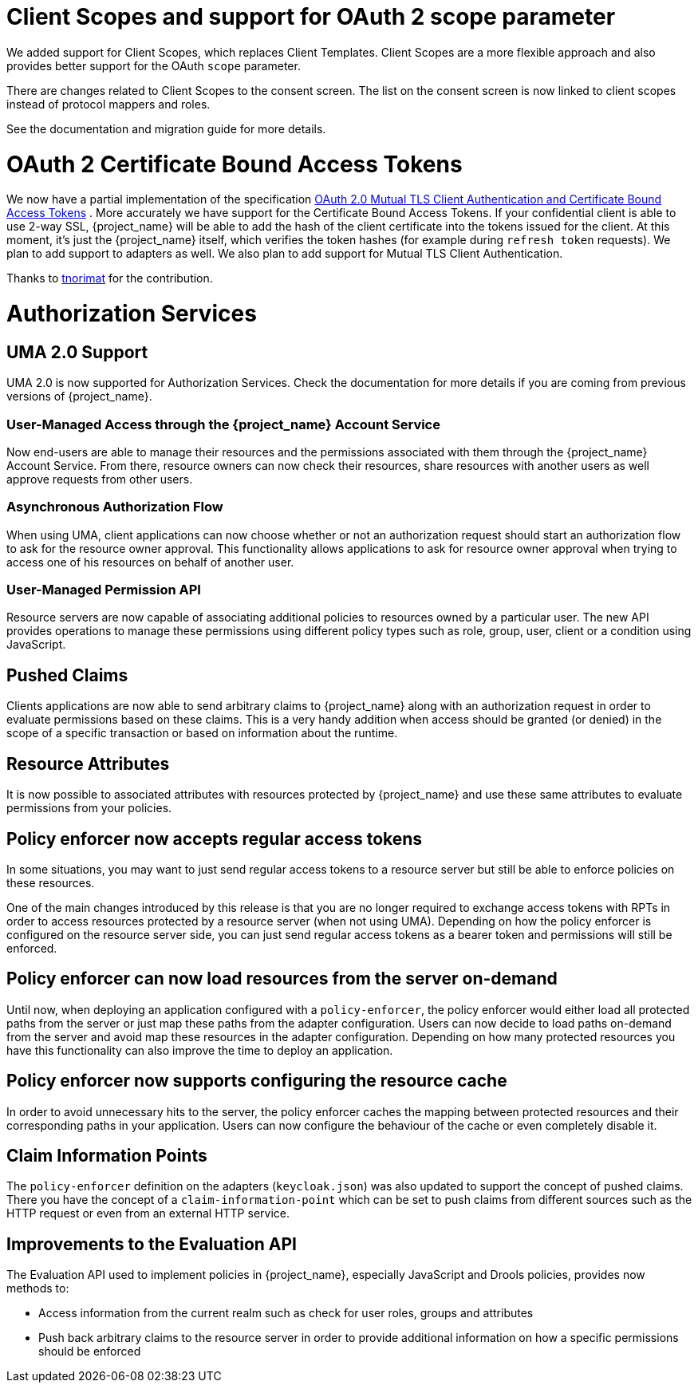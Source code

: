 = Client Scopes and support for OAuth 2 scope parameter

We added support for Client Scopes, which replaces Client Templates. Client Scopes are a more flexible approach and also provides
better support for the OAuth `scope` parameter.

There are changes related to Client Scopes to the consent screen. The list on the consent screen is now linked to client scopes
instead of protocol mappers and roles.

See the documentation and migration guide for more details.

= OAuth 2 Certificate Bound Access Tokens

We now have a partial implementation of the specification
https://datatracker.ietf.org/doc/html/draft-ietf-oauth-mtls-08[OAuth 2.0 Mutual TLS Client Authentication and Certificate Bound Access Tokens] .
More accurately we have support for the Certificate Bound Access Tokens. If your confidential client is able to use 2-way SSL,
{project_name} will be able to add the hash of the client certificate into the tokens issued for the client. At this moment,
it's just  the {project_name} itself, which verifies the token hashes (for example during `refresh token` requests).
We plan to add support to adapters as well. We also plan to add support for Mutual TLS Client Authentication.

Thanks to https://github.com/tnorimat[tnorimat] for the contribution.

= Authorization Services

== UMA 2.0 Support

UMA 2.0 is now supported for Authorization Services. Check the documentation for more details
if you are coming from previous versions of {project_name}.

=== User-Managed Access through the {project_name} Account Service

Now end-users are able to manage their resources and the permissions associated with them through the {project_name} Account Service.
From there, resource owners can now check their resources, share resources with another users as well approve requests from other users.

=== Asynchronous Authorization Flow

When using UMA, client applications can now choose whether or not an authorization request should start an authorization flow
to ask for the resource owner approval. This functionality allows applications to ask for resource owner
approval when trying to access one of his resources on behalf of another user.

=== User-Managed Permission API

Resource servers are now capable of associating additional policies to resources owned by a particular user. The new API provides
operations to manage these permissions using different policy types such as role, group, user, client or a condition using JavaScript.

== Pushed Claims

Clients applications are now able to send arbitrary claims to {project_name} along with an authorization request in order to
evaluate permissions based on these claims. This is a very handy addition when access
should be granted (or denied) in the scope of a specific transaction or based on information about the runtime.

== Resource Attributes

It is now possible to associated attributes with resources protected by {project_name} and use these same attributes to evaluate permissions
from your policies.

== Policy enforcer now accepts regular access tokens

In some situations, you may want to just send regular access tokens to a resource server but still be able to enforce policies on these resources.

One of the main changes introduced by this release is that you are no longer required to exchange access tokens with RPTs in
order to access resources protected by a resource server (when not using UMA). Depending on how the policy enforcer is configured on the resource server side, you can just send regular
access tokens as a bearer token and permissions will still be enforced.

== Policy enforcer can now load resources from the server on-demand

Until now, when deploying an application configured with a `policy-enforcer`, the policy enforcer would either load all protected paths
from the server or just map these paths from the adapter configuration. Users can now decide to load paths on-demand from the server and avoid
map these resources in the adapter configuration. Depending on how many protected resources you have this functionality can also improve the time to
deploy an application.

== Policy enforcer now supports configuring the resource cache

In order to avoid unnecessary hits to the server, the policy enforcer caches the mapping between protected resources and their corresponding paths
in your application. Users can now configure the behaviour of the cache or even completely disable it.

== Claim Information Points

The `policy-enforcer` definition on the adapters (`keycloak.json`) was also updated to support the concept of pushed claims. There
you have the concept of a `claim-information-point` which can be set to push claims from different sources such as the HTTP request or even
from an external HTTP service.

== Improvements to the Evaluation API

The Evaluation API used to implement policies in {project_name}, especially JavaScript and Drools policies, provides now methods to:

* Access information from the current realm such as check for user roles, groups and attributes
* Push back arbitrary claims to the resource server in order to provide additional information on how a specific permissions should
be enforced